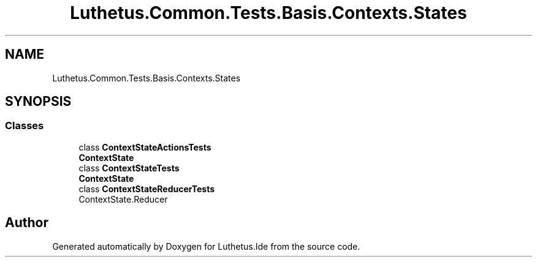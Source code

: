 .TH "Luthetus.Common.Tests.Basis.Contexts.States" 3 "Version 1.0.0" "Luthetus.Ide" \" -*- nroff -*-
.ad l
.nh
.SH NAME
Luthetus.Common.Tests.Basis.Contexts.States
.SH SYNOPSIS
.br
.PP
.SS "Classes"

.in +1c
.ti -1c
.RI "class \fBContextStateActionsTests\fP"
.br
.RI "\fBContextState\fP "
.ti -1c
.RI "class \fBContextStateTests\fP"
.br
.RI "\fBContextState\fP "
.ti -1c
.RI "class \fBContextStateReducerTests\fP"
.br
.RI "ContextState\&.Reducer "
.in -1c
.SH "Author"
.PP 
Generated automatically by Doxygen for Luthetus\&.Ide from the source code\&.
